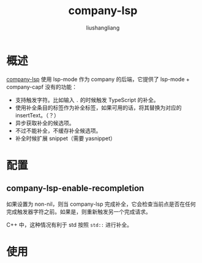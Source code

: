 # -*- coding:utf-8-*-
#+TITLE: company-lsp
#+AUTHOR: liushangliang
#+EMAIL: phenix3443+github@gmail.com
* 概述
  [[https://github.com/tigersoldier/company-lsp][company-lsp]] 使用 lsp-mode 作为 company 的后端，它提供了 lsp-mode + company-capf 没有的功能：
  + 支持触发字符。比如输入 =.= 的时候触发 TypeScript 的补全。
  + 使用补全条目的标签作为补全标签，如果可用的话，将其替换为对应的 insertText。（？）
  + 异步获取补全的候选项。
  + 不过不能补全，不缓存补全候选项。
  + 补全时候扩展 snippet（需要 yasnippet）

* 配置

** company-lsp-enable-recompletion
   如果设置为 non-nil，则当 company-lsp 完成补全，它会检查当前点是否在任何完成触发器字符之前。如果是，则重新触发另一个完成请求。

   C++ 中，这种情况有利于 std 按照 =std::= 进行补全。

* 使用
